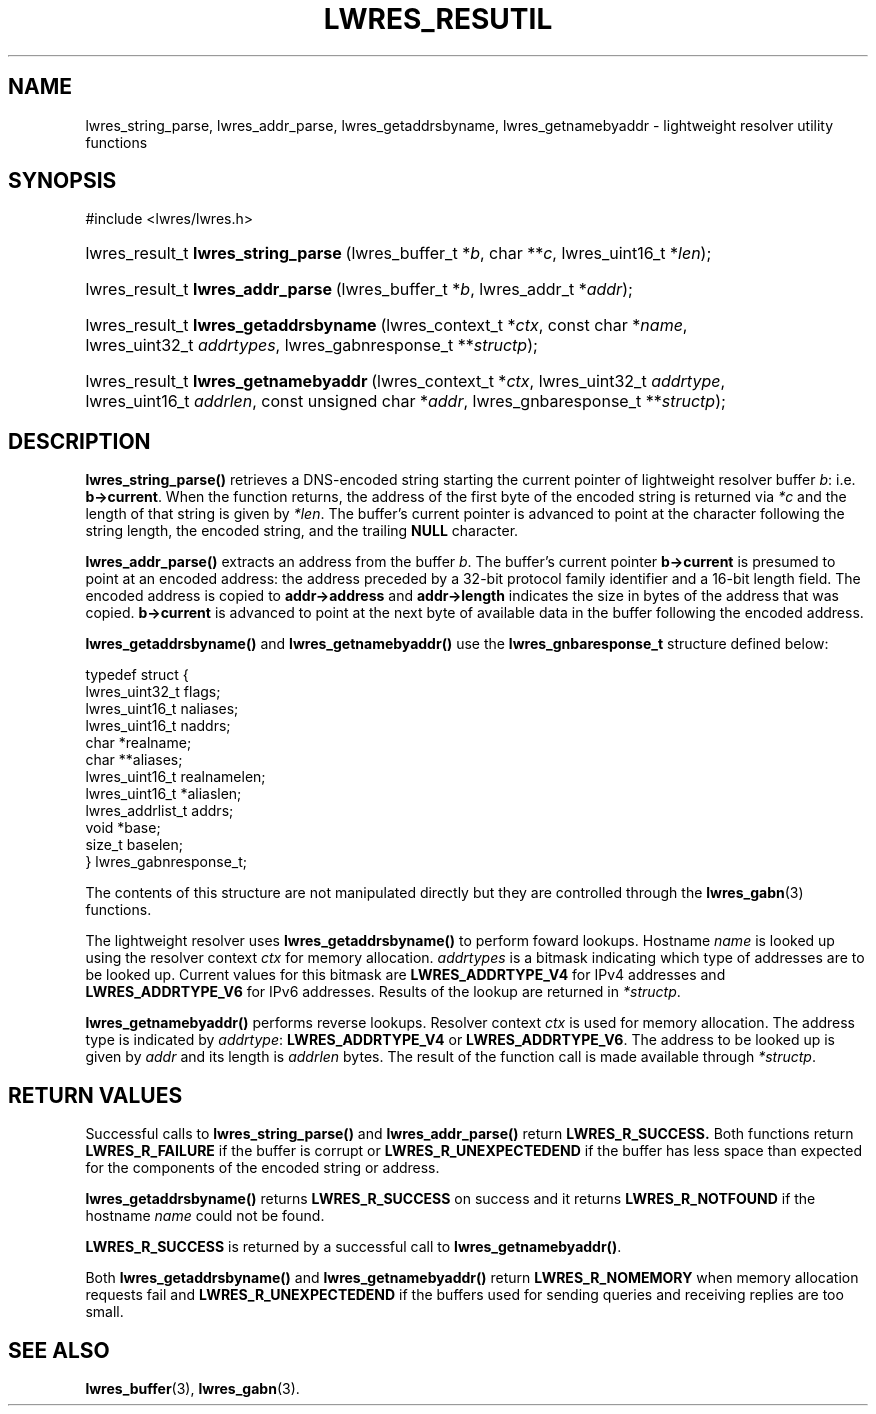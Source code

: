 .\" Copyright (C) 2004, 2005 Internet Systems Consortium, Inc. ("ISC")
.\" Copyright (C) 2000, 2001 Internet Software Consortium.
.\" 
.\" Permission to use, copy, modify, and distribute this software for any
.\" purpose with or without fee is hereby granted, provided that the above
.\" copyright notice and this permission notice appear in all copies.
.\" 
.\" THE SOFTWARE IS PROVIDED "AS IS" AND ISC DISCLAIMS ALL WARRANTIES WITH
.\" REGARD TO THIS SOFTWARE INCLUDING ALL IMPLIED WARRANTIES OF MERCHANTABILITY
.\" AND FITNESS. IN NO EVENT SHALL ISC BE LIABLE FOR ANY SPECIAL, DIRECT,
.\" INDIRECT, OR CONSEQUENTIAL DAMAGES OR ANY DAMAGES WHATSOEVER RESULTING FROM
.\" LOSS OF USE, DATA OR PROFITS, WHETHER IN AN ACTION OF CONTRACT, NEGLIGENCE
.\" OR OTHER TORTIOUS ACTION, ARISING OUT OF OR IN CONNECTION WITH THE USE OR
.\" PERFORMANCE OF THIS SOFTWARE.
.\"
.\" $Id: lwres_resutil.3,v 1.17.18.7 2005/09/12 00:59:09 marka Exp $
.\"
.hy 0
.ad l
.\"Generated by db2man.xsl. Don't modify this, modify the source.
.de Sh \" Subsection
.br
.if t .Sp
.ne 5
.PP
\fB\\$1\fR
.PP
..
.de Sp \" Vertical space (when we can't use .PP)
.if t .sp .5v
.if n .sp
..
.de Ip \" List item
.br
.ie \\n(.$>=3 .ne \\$3
.el .ne 3
.IP "\\$1" \\$2
..
.TH "LWRES_RESUTIL" 3 "Jun 30, 2000" "" ""
.SH NAME
lwres_string_parse, lwres_addr_parse, lwres_getaddrsbyname, lwres_getnamebyaddr \- lightweight resolver utility functions
.SH "SYNOPSIS"
.nf
#include <lwres/lwres\&.h>
.fi
.HP 35
lwres_result_t\ \fBlwres_string_parse\fR\ (lwres_buffer_t\ *\fIb\fR, char\ **\fIc\fR, lwres_uint16_t\ *\fIlen\fR);
.HP 33
lwres_result_t\ \fBlwres_addr_parse\fR\ (lwres_buffer_t\ *\fIb\fR, lwres_addr_t\ *\fIaddr\fR);
.HP 37
lwres_result_t\ \fBlwres_getaddrsbyname\fR\ (lwres_context_t\ *\fIctx\fR, const\ char\ *\fIname\fR, lwres_uint32_t\ \fIaddrtypes\fR, lwres_gabnresponse_t\ **\fIstructp\fR);
.HP 36
lwres_result_t\ \fBlwres_getnamebyaddr\fR\ (lwres_context_t\ *\fIctx\fR, lwres_uint32_t\ \fIaddrtype\fR, lwres_uint16_t\ \fIaddrlen\fR, const\ unsigned\ char\ *\fIaddr\fR, lwres_gnbaresponse_t\ **\fIstructp\fR);
.SH "DESCRIPTION"
.PP
\fBlwres_string_parse()\fR retrieves a DNS\-encoded string starting the current pointer of lightweight resolver buffer \fIb\fR: i\&.e\&. \fBb\->current\fR\&. When the function returns, the address of the first byte of the encoded string is returned via \fI*c\fR and the length of that string is given by \fI*len\fR\&. The buffer's current pointer is advanced to point at the character following the string length, the encoded string, and the trailing \fBNULL\fR character\&.
.PP
\fBlwres_addr_parse()\fR extracts an address from the buffer \fIb\fR\&. The buffer's current pointer \fBb\->current\fR is presumed to point at an encoded address: the address preceded by a 32\-bit protocol family identifier and a 16\-bit length field\&. The encoded address is copied to \fBaddr\->address\fR and \fBaddr\->length\fR indicates the size in bytes of the address that was copied\&. \fBb\->current\fR is advanced to point at the next byte of available data in the buffer following the encoded address\&.
.PP
\fBlwres_getaddrsbyname()\fR and \fBlwres_getnamebyaddr()\fR use the \fBlwres_gnbaresponse_t\fR structure defined below:
.PP
.nf
typedef struct {
        lwres_uint32_t          flags;
        lwres_uint16_t          naliases;
        lwres_uint16_t          naddrs;
        char                   *realname;
        char                  **aliases;
        lwres_uint16_t          realnamelen;
        lwres_uint16_t         *aliaslen;
        lwres_addrlist_t        addrs;
        void                   *base;
        size_t                  baselen;
} lwres_gabnresponse_t;
.fi
.PP
The contents of this structure are not manipulated directly but they are controlled through the \fBlwres_gabn\fR(3) functions\&.
.PP
The lightweight resolver uses \fBlwres_getaddrsbyname()\fR to perform foward lookups\&. Hostname \fIname\fR is looked up using the resolver context \fIctx\fR for memory allocation\&. \fIaddrtypes\fR is a bitmask indicating which type of addresses are to be looked up\&. Current values for this bitmask are \fBLWRES_ADDRTYPE_V4\fR for IPv4 addresses and \fBLWRES_ADDRTYPE_V6\fR for IPv6 addresses\&. Results of the lookup are returned in \fI*structp\fR\&.
.PP
\fBlwres_getnamebyaddr()\fR performs reverse lookups\&. Resolver context \fIctx\fR is used for memory allocation\&. The address type is indicated by \fIaddrtype\fR: \fBLWRES_ADDRTYPE_V4\fR or \fBLWRES_ADDRTYPE_V6\fR\&. The address to be looked up is given by \fIaddr\fR and its length is \fIaddrlen\fR bytes\&. The result of the function call is made available through \fI*structp\fR\&.
.SH "RETURN VALUES"
.PP
Successful calls to \fBlwres_string_parse()\fR and \fBlwres_addr_parse()\fR return \fBLWRES_R_SUCCESS\&.\fR Both functions return \fBLWRES_R_FAILURE\fR if the buffer is corrupt or \fBLWRES_R_UNEXPECTEDEND\fR if the buffer has less space than expected for the components of the encoded string or address\&.
.PP
\fBlwres_getaddrsbyname()\fR returns \fBLWRES_R_SUCCESS\fR on success and it returns \fBLWRES_R_NOTFOUND\fR if the hostname \fIname\fR could not be found\&.
.PP
\fBLWRES_R_SUCCESS\fR is returned by a successful call to \fBlwres_getnamebyaddr()\fR\&.
.PP
Both \fBlwres_getaddrsbyname()\fR and \fBlwres_getnamebyaddr()\fR return \fBLWRES_R_NOMEMORY\fR when memory allocation requests fail and \fBLWRES_R_UNEXPECTEDEND\fR if the buffers used for sending queries and receiving replies are too small\&.
.SH "SEE ALSO"
.PP
\fBlwres_buffer\fR(3), \fBlwres_gabn\fR(3)\&.
